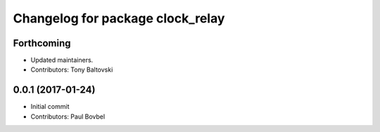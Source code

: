 ^^^^^^^^^^^^^^^^^^^^^^^^^^^^^^^^^
Changelog for package clock_relay
^^^^^^^^^^^^^^^^^^^^^^^^^^^^^^^^^

Forthcoming
-----------
* Updated maintainers.
* Contributors: Tony Baltovski

0.0.1 (2017-01-24)
------------------
* Initial commit
* Contributors: Paul Bovbel
